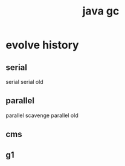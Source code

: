 #+TITLE:  java gc
#+STARTUP: indent
* evolve history
** serial
serial
serial old
** parallel
parallel scavenge
parallel old
** cms
** g1
